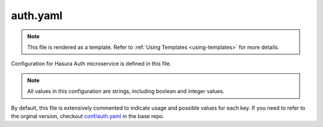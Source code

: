 .. _hasura-dir-conf-auth.yaml:

auth.yaml
==========

.. note::

   This file is rendered as a template. Refer to :ref:`Using Templates <using-templates>` for more details.

Configuration for Hasura Auth microservice is defined in this file.

.. note::

   All values in this configuration are strings, including boolean and integer values.


By default, this file is extensively commented to indicate usage and possible values for each key. If you need to refer to the orginal version, checkout `conf/auth.yaml <https://github.com/hasura/base/blob/master/conf/auth.yaml>`_ in the base repo.
